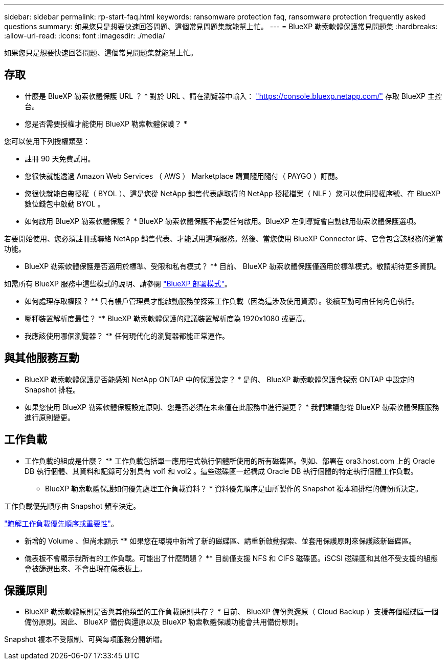---
sidebar: sidebar 
permalink: rp-start-faq.html 
keywords: ransomware protection faq, ransomware protection frequently asked questions 
summary: 如果您只是想要快速回答問題、這個常見問題集就能幫上忙。 
---
= BlueXP 勒索軟體保護常見問題集
:hardbreaks:
:allow-uri-read: 
:icons: font
:imagesdir: ./media/


[role="lead"]
如果您只是想要快速回答問題、這個常見問題集就能幫上忙。



== 存取

* 什麼是 BlueXP 勒索軟體保護 URL ？ *
對於 URL 、請在瀏覽器中輸入： https://console.bluexp.netapp.com/["https://console.bluexp.netapp.com/"^] 存取 BlueXP 主控台。

* 您是否需要授權才能使用 BlueXP 勒索軟體保護？ *

您可以使用下列授權類型：

* 註冊 90 天免費試用。
* 您很快就能透過 Amazon Web Services （ AWS ） Marketplace 購買隨用隨付（ PAYGO ）訂閱。
* 您很快就能自帶授權（ BYOL ）、這是您從 NetApp 銷售代表處取得的 NetApp 授權檔案（ NLF ）您可以使用授權序號、在 BlueXP 數位錢包中啟動 BYOL 。


* 如何啟用 BlueXP 勒索軟體保護？ *
BlueXP 勒索軟體保護不需要任何啟用。BlueXP 左側導覽會自動啟用勒索軟體保護選項。

若要開始使用、您必須註冊或聯絡 NetApp 銷售代表、才能試用這項服務。然後、當您使用 BlueXP Connector 時、它會包含該服務的適當功能。

** BlueXP 勒索軟體保護是否適用於標準、受限和私有模式？ **
目前、 BlueXP 勒索軟體保護僅適用於標準模式。敬請期待更多資訊。

如需所有 BlueXP 服務中這些模式的說明、請參閱 https://docs.netapp.com/us-en/bluexp-setup-admin/concept-modes.html["BlueXP 部署模式"^]。

** 如何處理存取權限？ **
只有帳戶管理員才能啟動服務並探索工作負載（因為這涉及使用資源）。後續互動可由任何角色執行。

** 哪種裝置解析度最佳？ **
BlueXP 勒索軟體保護的建議裝置解析度為 1920x1080 或更高。

** 我應該使用哪個瀏覽器？ **
任何現代化的瀏覽器都能正常運作。



== 與其他服務互動

* BlueXP 勒索軟體保護是否能感知 NetApp ONTAP 中的保護設定？ *
是的、 BlueXP 勒索軟體保護會探索 ONTAP 中設定的 Snapshot 排程。

* 如果您使用 BlueXP 勒索軟體保護設定原則、您是否必須在未來僅在此服務中進行變更？ *
我們建議您從 BlueXP 勒索軟體保護服務進行原則變更。



== 工作負載

** 工作負載的組成是什麼？ **
工作負載包括單一應用程式執行個體所使用的所有磁碟區。例如、部署在 ora3.host.com 上的 Oracle DB 執行個體、其資料和記錄可分別具有 vol1 和 vol2 。這些磁碟區一起構成 Oracle DB 執行個體的特定執行個體工作負載。

* BlueXP 勒索軟體保護如何優先處理工作負載資料？ *
資料優先順序是由所製作的 Snapshot 複本和排程的備份所決定。

工作負載優先順序由 Snapshot 頻率決定。

link:rp-use-protect.html["瞭解工作負載優先順序或重要性"]。

** 新增的 Volume 、但尚未顯示 **
如果您在環境中新增了新的磁碟區、請重新啟動探索、並套用保護原則來保護該新磁碟區。

** 儀表板不會顯示我所有的工作負載。可能出了什麼問題？ **
目前僅支援 NFS 和 CIFS 磁碟區。iSCSI 磁碟區和其他不受支援的組態會被篩選出來、不會出現在儀表板上。



== 保護原則

* BlueXP 勒索軟體原則是否與其他類型的工作負載原則共存？ *
目前、 BlueXP 備份與還原（ Cloud Backup ）支援每個磁碟區一個備份原則。因此、 BlueXP 備份與還原以及 BlueXP 勒索軟體保護功能會共用備份原則。

Snapshot 複本不受限制、可與每項服務分開新增。
